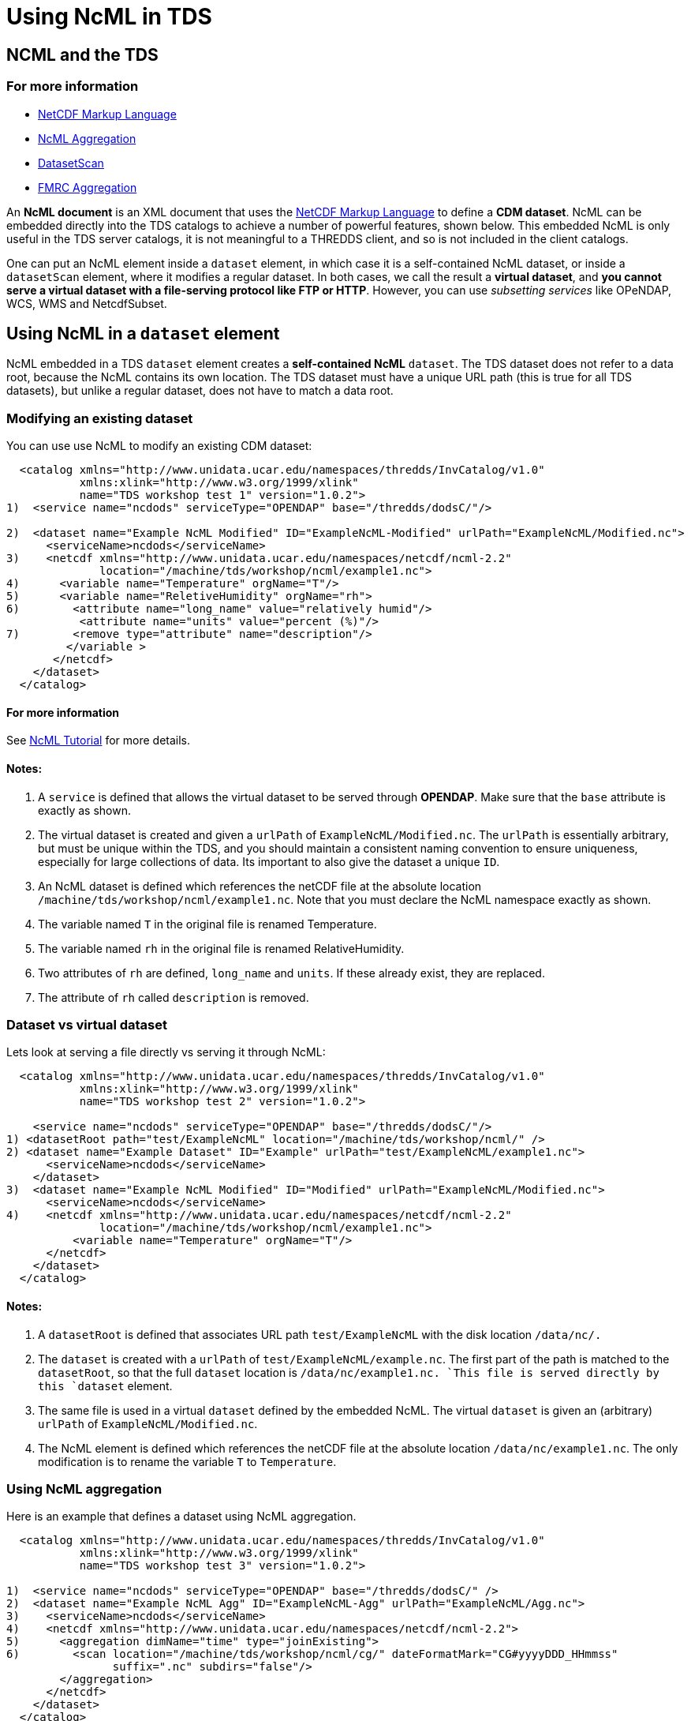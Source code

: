 :source-highlighter: coderay

= Using NcML in TDS

== NCML and the TDS

=== For more information

* http://www.unidata.ucar.edu/software/netcdf/ncml/[NetCDF Markup
Language]
* http://www.unidata.ucar.edu/software/netcdf/ncml/Aggregation.html[NcML
Aggregation]
* link:../reference/DatasetScan.html[DatasetScan]
* http://www.unidata.ucar.edu/software/netcdf/ncml/FmrcAggregation.html[FMRC
Aggregation]

An *NcML document* is an XML document that uses the
http://www.unidata.ucar.edu/software/netcdf/ncml/[NetCDF Markup
Language] to define a **CDM dataset**. NcML can be embedded directly
into the TDS catalogs to achieve a number of powerful features, shown
below. This embedded NcML is only useful in the TDS server catalogs, it
is not meaningful to a THREDDS client, and so is not included in the
client catalogs.

One can put an NcML element inside a `dataset` element, in which case it
is a self-contained NcML dataset, or inside a `datasetScan` element,
where it modifies a regular dataset. In both cases, we call the result a
**virtual dataset**, and **you cannot serve a virtual dataset with a
file-serving protocol like FTP or HTTP**. However, you can use
_subsetting services_ like OPeNDAP, WCS, WMS and NetcdfSubset.

== Using NcML in a `dataset` element

NcML embedded in a TDS `dataset` element creates a *self-contained NcML*
`dataset`. The TDS dataset does not refer to a data root, because the
NcML contains its own location. The TDS dataset must have a unique URL
path (this is true for all TDS datasets), but unlike a regular dataset,
does not have to match a data root.

=== Modifying an existing dataset

You can use use NcML to modify an existing CDM dataset:

------------------------------------------------------------------------------------------------------
  <catalog xmlns="http://www.unidata.ucar.edu/namespaces/thredds/InvCatalog/v1.0"
           xmlns:xlink="http://www.w3.org/1999/xlink"
           name="TDS workshop test 1" version="1.0.2">
1)  <service name="ncdods" serviceType="OPENDAP" base="/thredds/dodsC/"/>

2)  <dataset name="Example NcML Modified" ID="ExampleNcML-Modified" urlPath="ExampleNcML/Modified.nc">
      <serviceName>ncdods</serviceName>
3)    <netcdf xmlns="http://www.unidata.ucar.edu/namespaces/netcdf/ncml-2.2"
              location="/machine/tds/workshop/ncml/example1.nc">
4)      <variable name="Temperature" orgName="T"/>
5)      <variable name="ReletiveHumidity" orgName="rh">
6)        <attribute name="long_name" value="relatively humid"/>
           <attribute name="units" value="percent (%)"/>
7)        <remove type="attribute" name="description"/>
         </variable >
       </netcdf>
    </dataset>
  </catalog>
------------------------------------------------------------------------------------------------------

==== For more information

See http://www.unidata.ucar.edu/software/netcdf/ncml/Tutorial.html[NcML
Tutorial] for more details.

==== Notes:

1.  A `service` is defined that allows the virtual dataset to be served
through **OPENDAP**. Make sure that the `base` attribute is exactly as
shown.
2.  The virtual dataset is created and given a `urlPath` of
`ExampleNcML/Modified.nc`. The `urlPath` is essentially arbitrary, but
must be unique within the TDS, and you should maintain a consistent
naming convention to ensure uniqueness, especially for large collections
of data. Its important to also give the dataset a unique `ID`.
3.  An NcML dataset is defined which references the netCDF file at the
absolute location `/machine/tds/workshop/ncml/example1.nc`. Note that
you must declare the NcML namespace exactly as shown.
4.  The variable named `T` in the original file is renamed Temperature.
5.  The variable named `rh` in the original file is renamed
RelativeHumidity.
6.  Two attributes of `rh` are defined, `long_name` and `units`. If
these already exist, they are replaced.
7.  The attribute of `rh` called `description` is removed.

=== Dataset vs virtual dataset

Lets look at serving a file directly vs serving it through NcML:

------------------------------------------------------------------------------------------
  <catalog xmlns="http://www.unidata.ucar.edu/namespaces/thredds/InvCatalog/v1.0"
           xmlns:xlink="http://www.w3.org/1999/xlink"
           name="TDS workshop test 2" version="1.0.2">

    <service name="ncdods" serviceType="OPENDAP" base="/thredds/dodsC/"/>
1) <datasetRoot path="test/ExampleNcML" location="/machine/tds/workshop/ncml/" />
2) <dataset name="Example Dataset" ID="Example" urlPath="test/ExampleNcML/example1.nc">
      <serviceName>ncdods</serviceName>
    </dataset>
3)  <dataset name="Example NcML Modified" ID="Modified" urlPath="ExampleNcML/Modified.nc">
      <serviceName>ncdods</serviceName>
4)    <netcdf xmlns="http://www.unidata.ucar.edu/namespaces/netcdf/ncml-2.2"
              location="/machine/tds/workshop/ncml/example1.nc">
          <variable name="Temperature" orgName="T"/>
      </netcdf>
    </dataset>
  </catalog>
------------------------------------------------------------------------------------------

==== Notes:

1.  A `datasetRoot` is defined that associates URL path
`test/ExampleNcML` with the disk location `/data/nc/.`
2.  The `dataset` is created with a `urlPath` of
`test/ExampleNcML/example.nc`. The first part of the path is matched to
the `datasetRoot`, so that the full `dataset` location is
`/data/nc/example1.nc. `This file is served directly by this `dataset`
element.
3.  The same file is used in a virtual `dataset` defined by the embedded
NcML. The virtual `dataset` is given an (arbitrary) `urlPath` of
`ExampleNcML/Modified.nc`.
4.  The NcML element is defined which references the netCDF file at the
absolute location `/data/nc/example1.nc`. The only modification is to
rename the variable `T` to `Temperature`.

=== Using NcML aggregation

Here is an example that defines a dataset using NcML aggregation.

---------------------------------------------------------------------------------------------
  <catalog xmlns="http://www.unidata.ucar.edu/namespaces/thredds/InvCatalog/v1.0"
           xmlns:xlink="http://www.w3.org/1999/xlink"
           name="TDS workshop test 3" version="1.0.2">

1)  <service name="ncdods" serviceType="OPENDAP" base="/thredds/dodsC/" />
2)  <dataset name="Example NcML Agg" ID="ExampleNcML-Agg" urlPath="ExampleNcML/Agg.nc">
3)    <serviceName>ncdods</serviceName>
4)    <netcdf xmlns="http://www.unidata.ucar.edu/namespaces/netcdf/ncml-2.2">
5)      <aggregation dimName="time" type="joinExisting">
6)        <scan location="/machine/tds/workshop/ncml/cg/" dateFormatMark="CG#yyyyDDD_HHmmss"
                suffix=".nc" subdirs="false"/>
        </aggregation>
      </netcdf>
    </dataset>
  </catalog>
---------------------------------------------------------------------------------------------

==== For more information

See
http://www.unidata.ucar.edu/software/netcdf/ncml/Aggregation.html[NcML
Aggregation] for more details.

==== Notes:

1.  An OPENDAP `service` is defined called `ncdods`.
2.  A THREDDS `dataset` is defined, which must have a `urlPath` that is
unique within the TDS, in this case `ExampleNcML/Agg.nc`.
3.  The dataset uses the `ncdods` service.
4.  An NcML `netcdf` element is embedded inside the THREDDS dataset
element.
5.  An NcML `aggregation` of type `joinExisting` is declared, using the
existing time dimension as the aggregation dimension.
6.  All the files in the directory `/machine/tds/workshop/ncml/cg/` that
end with `.nc` will be scanned to create the aggregation. A
dateFormatMark is used to define the time coordinates, indicating there
is exactly one time coordinate in each file.

== Using NcML in a `datasetScan` element

If an NcML element is added to a `DatasetScan`, it will modify all of
the datasets contained within the DatasetScan. It is not self-contained,
however, since it gets its location from the datasets that are
dynamically scanned.

--------------------------------------------------------------------------------------------------------------------------
1)  <datasetScan name="Ocean Satellite Data" ID="ocean/sat" path="ocean/sat" location="/machine/tds/workshop/ncml/ocean/">
      <filter>
        <include wildcard="*.nc" />
      </filter>
2)    <metadata inherited="true">
         <serviceName>ncdods</serviceName>
         <dataType>Grid</dataType>
      </metadata>
3)    <netcdf xmlns="http://www.unidata.ucar.edu/namespaces/netcdf/ncml-2.2">
         <attribute name="Conventions" value="CF-1.0"/>
      </netcdf>
     </datasetScan>
--------------------------------------------------------------------------------------------------------------------------

=== Notes:

1.  A `datasetScan` element is created whose contained datasets start
with URL path `ocean/sat`, and whose contents are all the files in the
directory */machine/tds/workshop/ncml/ocean`/`* which end in `.nc`.
2.  All contained datasets _inherit_ metadata indicating they use the
`ncdods` service and are of type `Grid`.
3.  All contained datasets are _wrapped_ by this NcML element. In this
case, each dataset has the global attribute `Conventions="CF-1.0"` added
to it. Note that there is no `location` attribute, which is implicitly
supplied by the datasets found by the`datasetScan`.

=== DatasetScan versus Aggregation Scan

The `scan` element in the NcML aggregation is similar in purpose to the
`datasetScan` element, but be careful not to confuse the two. The
`datasetScan` element is more powerful, and has more options for
filtering etc. Its job is to create nested `dataset` elements inside the
datasetScan, and so has various options to add information to those
nested datasets. It has a generalized framework (CrawlableDataset) for
crawling other things besides file directories. The `scan` element’s job
is to easily specify what files go into an NcML aggregation, and those
individual files are hidden inside the aggregation dataset. It can only
scan file directories. In the future, some of the capabilities of
`datasetScan` will migrate into NcML `scan`.

=== Exercise: DatasetScan versus Aggregation Scan

Lets look at using a DatasetScan and an Aggregation scan on the same
collection of files. Download `catalogScan.xml`, place it in your TDS
`${tomcat_home}/content/thredds` directory and add a `catalogRef` to it
from your main catalog.

--------------------------------------------------------------------------------------------------------------------------
<?xml version="1.0" encoding="UTF-8"?>
<catalog xmlns="http://www.unidata.ucar.edu/namespaces/thredds/InvCatalog/v1.0"
     xmlns:xlink="http://www.w3.org/1999/xlink"
     name="TDS workshop test 4" version="1.0.2">

   <service name="ncdods" serviceType="OPENDAP" base="/thredds/dodsC/"/>
1) <dataset name="Example NcML Agg" ID="ExampleNcML-Agg" urlPath="ExampleNcML/Agg.nc">
     <serviceName>ncdods</serviceName>
2)   <netcdf xmlns="http://www.unidata.ucar.edu/namespaces/netcdf/ncml-2.2">
       <aggregation dimName="time" type="joinExisting" recheckEvery="4 sec">
         <scan location="/machine/tds/workshop/ncml/cg/" dateFormatMark="CG#yyyyDDD_HHmmss" suffix=".nc" subdirs="false"/>
       </aggregation>
     </netcdf>
   </dataset>

3) <datasetScan name="CG Data" ID="cg/files" path="cg/files" location="/machine/tds/workshop/ncml/cg/">
     <metadata inherited="true">
       <serviceName>ncdods</serviceName>
       <dataType>Grid</dataType>
     </metadata>
     <filter>
4)     <include wildcard="*.nc"/>
     </filter>
5)   <netcdf xmlns="http://www.unidata.ucar.edu/namespaces/netcdf/ncml-2.2">
       <attribute name="Yoyo" value="Ma"/>
     </netcdf>
   </datasetScan>

</catalog>
--------------------------------------------------------------------------------------------------------------------------

1.  A virtual dataset is defined with URL `ExampleNcML/Agg.nc`
2.  The NcML aggregation for this dataset. Remember that the
`recheckEvery` attribute only applies when using a scan element.
3.  A `datasetScan` element is created whose contained datasets start
with URL path `cg/files`, and which scans the directory
`/workshop/test/cg/`
4.  Only files which end in `.nc`.
5.  Add a global attribute to each file in the collection.

Start and restart your TDS and look at those datasets through the HTML
interface and through ToolsUI.

== Using NcML in a `featureCollection` element

Here we show a brief example of modifying files with NcML in a
`featureCollection` element.

Download `catalogFmrcNcml.xml`, place it in the
`${tomcat_home}/content/thredds` directory and add a `catalogRef` to it
from your main catalog:

-------------------------------------------------------------------------------------------------
<?xml version="1.0" encoding="UTF-8"?>
<catalog xmlns="http://www.unidata.ucar.edu/namespaces/thredds/InvCatalog/v1.0"
   xmlns:xlink="http://www.w3.org/1999/xlink" name="Unidata THREDDS Data Server" version="1.0.3">

 <service name="ncdods" serviceType="OPENDAP" base="/thredds/dodsC/"/>

 <featureCollection featureType="FMRC" name="GOMOOS" harvest="true" path="fmrc/USGS/GOMOOS">
   <metadata inherited="true">
   <serviceName>ncdods</serviceName>
   <dataFormat>netCDF</dataFormat>
   <documentation type="summary">Munge this with NcML</documentation>
   </metadata>

   <collection spec="/machine/tds/workshop/ncml/gomoos/gomoos.#yyyyMMdd#.cdf$"/>
   <protoDataset>
1)   <netcdf xmlns="http://www.unidata.ucar.edu/namespaces/netcdf/ncml-2.2">
       <attribute name="History" value="Processed by Kraft"/>
     </netcdf>
   </protoDataset>

2) <netcdf xmlns="http://www.unidata.ucar.edu/namespaces/netcdf/ncml-2.2">
    <variable name="time">
      <attribute name="units" value="days since 2006-11-01 00:00 UTC"/>
    </variable>
    <attribute name="Conventions" value="CF-1.0"/>
   </netcdf>

  </featureCollection>
</catalog>
-------------------------------------------------------------------------------------------------

=== Notes:

1.  The `protoDataset` is modified by adding a global attribute
`History="Processed by Kraft"`.
2.  _Each_ component file is changed by modifying the time variable’s
units attribute and adding a global attribute `Conventions="CF-1.0"`

You might wonder why not put the global attribute `Conventions="CF-1.0"`
on the protoDataset instead of on each individual dataset? The reason is
because in an FMRC, each dataset is converted into a GridDataset, and
then combined into the FMRC. So the modifications in 2) are whats needed
to make the individual datasets be correctly interpreted as a Grid
dataset. The modifications to the `protoDataset` are then applied to the
resulting FMRC 2D dataset.

== Debugging NcML

When things go wrong, its best to first debug the aggregation outside of
the TDS:

1.  Go to the TDS catalog and find the problem dataset. Inside the
`<dataset>` element will be a `<netcdf>` element, that is the NcML
aggregation. Extract it out and put it in a file called "`test.ncml`".
.. 1.  Add the XML header to the top of it:
`<?xml version="1.0"encoding="UTF-8"?>`
.. 2.  Remove the `recheckEvery` attribute if present on the `<scan>`
element.
.. 3.  Make sure that the `<scan>` location is available on the machine you
are running ToolsUI
+
Now start up
https://www.unidata.ucar.edu/software/thredds/current/netcdf-java/webstart/netCDFtools.jnlp[ToolsUI],
and in the viewer tab, navigate to `test.ncml` and try to open it.
2.  If the dataset is
http://www.unidata.ucar.edu/software/netcdf/ncml/Aggregation.html#dynamic[dynamic]
(files can be added or deleted), add the `recheckEvery` attribute on the
`scan` element and open the dataset, then reopen after a new file has
arrived (and `recheckEvery` time has passed). Generally you make
`recheckEvery` very short while testing.
3.  Now add the NcML dataset back to the TDS, without a `recheckEvery`
attribute on the `scan` element. See if OPeNDAP access works.
4.  Add the `recheckEvery` attribute (if needed) and test again.

=== Can’t use HTTPServer

Remember that you can’t use *HTTPServer* for NcML datasets. Use only the
_subsetting services_ **OpenDAP**, *WCS, WMS,* and *NetcdfSubset.*
